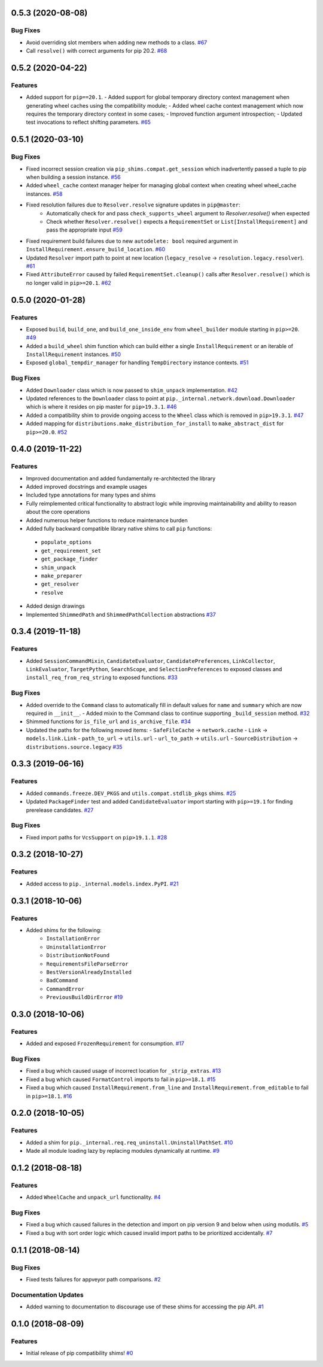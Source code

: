 0.5.3 (2020-08-08)
==================

Bug Fixes
---------

- Avoid overriding slot members when adding new methods to a class.  `#67 <https://github.com/sarugaku/pip-shims/issues/67>`_
  
- Call ``resolve()`` with correct arguments for pip 20.2.  `#68 <https://github.com/sarugaku/pip-shims/issues/68>`_


0.5.2 (2020-04-22)
==================

Features
--------

- Added support for ``pip==20.1``.
  - Added support for global temporary directory context management when generating wheel caches using the compatibility module;
  - Added wheel cache context management which now requires the temporary directory context in some cases;
  - Improved function argument introspection;
  - Updated test invocations to reflect shifting parameters.  `#65 <https://github.com/sarugaku/pip-shims/issues/65>`_


0.5.1 (2020-03-10)
==================

Bug Fixes
---------

- Fixed incorrect session creation via ``pip_shims.compat.get_session`` which inadvertently passed a tuple to pip when building a session instance.  `#56 <https://github.com/sarugaku/pip-shims/issues/56>`_
  
- Added ``wheel_cache`` context manager helper for managing global context when creating wheel wheel_cache instances.  `#58 <https://github.com/sarugaku/pip-shims/issues/58>`_
  
- Fixed resolution failures due to ``Resolver.resolve`` signature updates in ``pip@master``:
    - Automatically check for and pass ``check_supports_wheel`` argument to `Resolver.resolve()` when expected
    - Check whether ``Resolver.resolve()`` expects a ``RequirementSet`` or ``List[InstallRequirement]`` and pass the appropriate input  `#59 <https://github.com/sarugaku/pip-shims/issues/59>`_
  
- Fixed requirement build failures due to new ``autodelete: bool`` required argument in ``InstallRequirement.ensure_build_location``.  `#60 <https://github.com/sarugaku/pip-shims/issues/60>`_
  
- Updated ``Resolver`` import path to point at new location (``legacy_resolve`` -> ``resolution.legacy.resolver``).  `#61 <https://github.com/sarugaku/pip-shims/issues/61>`_
  
- Fixed ``AttributeError`` caused by failed ``RequirementSet.cleanup()`` calls after ``Resolver.resolve()`` which is no longer valid in ``pip>=20.1``.  `#62 <https://github.com/sarugaku/pip-shims/issues/62>`_


0.5.0 (2020-01-28)
==================

Features
--------

- Exposed ``build``, ``build_one``, and ``build_one_inside_env`` from ``wheel_builder`` module starting in ``pip>=20``.  `#49 <https://github.com/sarugaku/pip-shims/issues/49>`_
  
- Added a ``build_wheel`` shim function which can build either a single ``InstallRequirement`` or an iterable of ``InstallRequirement`` instances.  `#50 <https://github.com/sarugaku/pip-shims/issues/50>`_
  
- Exposed ``global_tempdir_manager`` for handling ``TempDirectory`` instance contexts.  `#51 <https://github.com/sarugaku/pip-shims/issues/51>`_
  

Bug Fixes
---------

- Added ``Downloader`` class which is now passed to ``shim_unpack`` implementation.  `#42 <https://github.com/sarugaku/pip-shims/issues/42>`_
  
- Updated references to the ``Downloader`` class to point at ``pip._internal.network.download.Downloader`` which is where it resides on pip master for ``pip>19.3.1``.  `#46 <https://github.com/sarugaku/pip-shims/issues/46>`_
  
- Added a compatibility shim to provide ongoing access to the ``Wheel`` class which is removed in ``pip>19.3.1``.  `#47 <https://github.com/sarugaku/pip-shims/issues/47>`_
  
- Added mapping for ``distributions.make_distribution_for_install`` to ``make_abstract_dist`` for ``pip>=20.0``.  `#52 <https://github.com/sarugaku/pip-shims/issues/52>`_


0.4.0 (2019-11-22)
==================

Features
--------

- Improved documentation and added fundamentally re-architected the library
- Added improved docstrings and example usages
- Included type annotations for many types and shims
- Fully reimplemented critical functionality to abstract logic while improving maintainability and ability to reason about the core operations
- Added numerous helper functions to reduce maintenance burden
- Added fully backward compatible library native shims to call ``pip`` functions:

 - ``populate_options``
 - ``get_requirement_set``
 - ``get_package_finder``
 - ``shim_unpack``
 - ``make_preparer``
 - ``get_resolver``
 - ``resolve``

- Added design drawings
- Implemented ``ShimmedPath`` and ``ShimmedPathCollection`` abstractions  `#37 <https://github.com/sarugaku/pip-shims/issues/37>`_


0.3.4 (2019-11-18)
==================

Features
--------

- Added ``SessionCommandMixin``, ``CandidateEvaluator``, ``CandidatePreferences``, ``LinkCollector``, ``LinkEvaluator``, ``TargetPython``, ``SearchScope``, and ``SelectionPreferences`` to exposed classes and ``install_req_from_req_string`` to exposed functions.  `#33 <https://github.com/sarugaku/pip-shims/issues/33>`_


Bug Fixes
---------

- Added override to the ``Command`` class to automatically fill in default values for ``name`` and ``summary`` which are now required in ``__init__``.
  - Added mixin to the Command class to continue supporting ``_build_session`` method.  `#32 <https://github.com/sarugaku/pip-shims/issues/32>`_

- Shimmed functions for ``is_file_url`` and ``is_archive_file``.  `#34 <https://github.com/sarugaku/pip-shims/issues/34>`_

- Updated the paths for the following moved items:
  - ``SafeFileCache`` -> ``network.cache``
  - ``Link`` -> ``models.link.Link``
  - ``path_to_url`` -> ``utils.url``
  - ``url_to_path`` -> ``utils.url``
  - ``SourceDistribution`` -> ``distributions.source.legacy``  `#35 <https://github.com/sarugaku/pip-shims/issues/35>`_


0.3.3 (2019-06-16)
==================

Features
--------

- Added ``commands.freeze.DEV_PKGS`` and ``utils.compat.stdlib_pkgs`` shims.  `#25 <https://github.com/sarugaku/pip-shims/issues/25>`_

- Updated ``PackageFinder`` test and added ``CandidateEvaluator`` import starting with ``pip>=19.1`` for finding prerelease candidates.  `#27 <https://github.com/sarugaku/pip-shims/issues/27>`_


Bug Fixes
---------

- Fixed import paths for ``VcsSupport`` on ``pip>19.1.1``.  `#28 <https://github.com/sarugaku/pip-shims/issues/28>`_


0.3.2 (2018-10-27)
=======================

Features
--------

- Added access to ``pip._internal.models.index.PyPI``.  `#21 <https://github.com/sarugaku/pip-shims/issues/21>`_


0.3.1 (2018-10-06)
==================

Features
--------

- Added shims for the following:
    * ``InstallationError``
    * ``UninstallationError``
    * ``DistributionNotFound``
    * ``RequirementsFileParseError``
    * ``BestVersionAlreadyInstalled``
    * ``BadCommand``
    * ``CommandError``
    * ``PreviousBuildDirError``  `#19 <https://github.com/sarugaku/pip-shims/issues/19>`_


0.3.0 (2018-10-06)
==================

Features
--------

- Added and exposed ``FrozenRequirement`` for consumption.  `#17 <https://github.com/sarugaku/pip-shims/issues/17>`_


Bug Fixes
---------

- Fixed a bug which caused usage of incorrect location for ``_strip_extras``.  `#13 <https://github.com/sarugaku/pip-shims/issues/13>`_

- Fixed a bug which caused ``FormatControl`` imports to fail in ``pip>=18.1``.  `#15 <https://github.com/sarugaku/pip-shims/issues/15>`_

- Fixed a bug which caused ``InstallRequirement.from_line`` and ``InstallRequirement.from_editable`` to fail in ``pip>=18.1``.  `#16 <https://github.com/sarugaku/pip-shims/issues/16>`_


0.2.0 (2018-10-05)
==================

Features
--------

- Added a shim for ``pip._internal.req.req_uninstall.UninstallPathSet``.  `#10 <https://github.com/sarugaku/pip-shims/issues/10>`_

- Made all module loading lazy by replacing modules dynamically at runtime.  `#9 <https://github.com/sarugaku/pip-shims/issues/9>`_


0.1.2 (2018-08-18)
==================

Features
--------

- Added ``WheelCache`` and ``unpack_url`` functionality.  `#4 <https://github.com/sarugaku/pip-shims/issues/4>`_


Bug Fixes
---------

- Fixed a bug which caused failures in the detection and import on pip version 9 and below when using modutils.  `#5 <https://github.com/sarugaku/pip-shims/issues/5>`_

- Fixed a bug with sort order logic which caused invalid import paths to be prioritized accidentally.  `#7 <https://github.com/sarugaku/pip-shims/issues/7>`_


0.1.1 (2018-08-14)
==================

Bug Fixes
---------

- Fixed tests failures for appveyor path comparisons.  `#2 <https://github.com/sarugaku/pip-shims/issues/2>`_


Documentation Updates
---------------------

- Added warning to documentation to discourage use of these shims for accessing the pip API.  `#1 <https://github.com/sarugaku/pip-shims/issues/1>`_


0.1.0 (2018-08-09)
==================

Features
--------

- Initial release of pip compatibility shims!  `#0 <https://github.com/sarugaku/pip-shims/issues/0>`_
